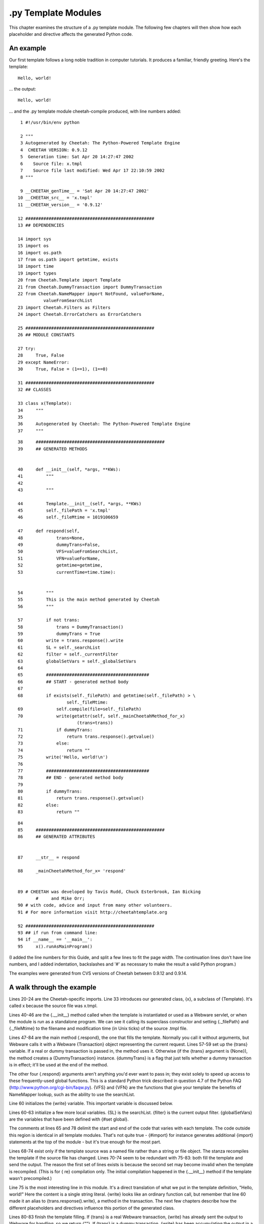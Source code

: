 .py Template Modules
====================

.. _pyModules:

This chapter examines the structure of a .py template module. The
following few chapters will then show how each placeholder and
directive affects the generated Python code.

An example
----------

.. _pyModules.example:

Our first template follows a long noble tradition in computer
tutorials. It produces a familiar, friendly greeting. Here's the
template:

::

    Hello, world!

... the output:

::

    Hello, world!

... and the .py template module cheetah-compile produced, with line
numbers added:

::

      1 #!/usr/bin/env python

      2 """
      3 Autogenerated by Cheetah: The Python-Powered Template Engine
      4  CHEETAH VERSION: 0.9.12
      5  Generation time: Sat Apr 20 14:27:47 2002
      6    Source file: x.tmpl
      7    Source file last modified: Wed Apr 17 22:10:59 2002
      8 """

      9 __CHEETAH_genTime__ = 'Sat Apr 20 14:27:47 2002'
     10 __CHEETAH_src__ = 'x.tmpl'
     11 __CHEETAH_version__ = '0.9.12'

     12 ##################################################
     13 ## DEPENDENCIES

     14 import sys
     15 import os
     16 import os.path
     17 from os.path import getmtime, exists
     18 import time
     19 import types
     20 from Cheetah.Template import Template
     21 from Cheetah.DummyTransaction import DummyTransaction
     22 from Cheetah.NameMapper import NotFound, valueForName,
               valueFromSearchList
     23 import Cheetah.Filters as Filters
     24 import Cheetah.ErrorCatchers as ErrorCatchers

     25 ##################################################
     26 ## MODULE CONSTANTS

     27 try:
     28     True, False
     29 except NameError:
     30     True, False = (1==1), (1==0)

     31 ##################################################
     32 ## CLASSES

     33 class x(Template):
     34     """
     35
     36     Autogenerated by Cheetah: The Python-Powered Template Engine
     37     """

::

     38     ##################################################
     39     ## GENERATED METHODS


     40     def __init__(self, *args, **KWs):
     41         """
     42
     43         """

     44         Template.__init__(self, *args, **KWs)
     45         self._filePath = 'x.tmpl'
     46         self._fileMtime = 1019106659

     47     def respond(self,
     48             trans=None,
     49             dummyTrans=False,
     50             VFS=valueFromSearchList,
     51             VFN=valueForName,
     52             getmtime=getmtime,
     53             currentTime=time.time):


     54         """
     55         This is the main method generated by Cheetah
     56         """

     57         if not trans:
     58             trans = DummyTransaction()
     59             dummyTrans = True
     60         write = trans.response().write
     61         SL = self._searchList
     62         filter = self._currentFilter
     63         globalSetVars = self._globalSetVars
     64
     65         ########################################
     66         ## START - generated method body
     67
     68         if exists(self._filePath) and getmtime(self._filePath) > \
                        self._fileMtime:
     69             self.compile(file=self._filePath)
     70             write(getattr(self, self._mainCheetahMethod_for_x)
                            (trans=trans))
     71             if dummyTrans:
     72                 return trans.response().getvalue()
     73             else:
     74                 return ""
     75         write('Hello, world!\n')
     76
     77         ########################################
     78         ## END - generated method body
     79
     80         if dummyTrans:
     81             return trans.response().getvalue()
     82         else:
     83             return ""

::

     84
     85     ##################################################
     86     ## GENERATED ATTRIBUTES


     87     __str__ = respond

     88     _mainCheetahMethod_for_x= 'respond'


     89 # CHEETAH was developed by Tavis Rudd, Chuck Esterbrook, Ian Bicking
            #     and Mike Orr;
     90 # with code, advice and input from many other volunteers.
     91 # For more information visit http://cheetahtemplate.org

     92 ##################################################
     93 ## if run from command line:
     94 if __name__ == '__main__':
     95     x().runAsMainProgram()


(I added the line numbers for this Guide, and split a few lines to
fit the page width. The continuation lines don't have line numbers,
and I added indentation, backslashes and '#' as necessary to make
the result a valid Python program.)

The examples were generated from CVS versions of Cheetah between
0.9.12 and 0.9.14.

A walk through the example
--------------------------

.. _pyModules.walk:

Lines 20-24 are the Cheetah-specific imports. Line 33 introduces
our generated class, {x}, a subclass of {Template}. It's called x
because the source file was x.tmpl.

Lines 40-46 are the {.\_\_init\_\_} method called when the template
is instantiated or used as a Webware servlet, or when the module is
run as a standalone program. We can see it calling its superclass
constructor and setting {.\_filePath} and {.\_fileMtime} to the
filename and modification time (in Unix ticks) of the source .tmpl
file.

Lines 47-84 are the main method {.respond}, the one that fills the
template. Normally you call it without arguments, but Webware calls
it with a Webware {Transaction} object representing the current
request. Lines 57-59 set up the {trans} variable. If a real or
dummy transaction is passed in, the method uses it. Otherwise (if
the {trans} argument is {None}), the method creates a
{DummyTransaction} instance. {dummyTrans} is a flag that just tells
whether a dummy transaction is in effect; it'll be used at the end
of the method.

The other four {.respond} arguments aren't anything you'd ever want
to pass in; they exist solely to speed up access to these
frequently-used global functions. This is a standard Python trick
described in question 4.7 of the Python FAQ
(http://www.python.org/cgi-bin/faqw.py). {VFS} and {VFN} are the
functions that give your template the benefits of NameMapper
lookup, such as the ability to use the searchList.

Line 60 initializes the {write} variable. This important variable
is discussed below.

Lines 60-63 initialize a few more local variables. {SL} is the
searchList. {filter} is the current output filter. {globalSetVars}
are the variables that have been defined with {#set global}.

The comments at lines 65 and 78 delimit the start and end of the
code that varies with each template. The code outside this region
is identical in all template modules. That's not quite true -
{#import} for instance generates additional {import} statements at
the top of the module - but it's true enough for the most part.

Lines 68-74 exist only if the template source was a named file
rather than a string or file object. The stanza recompiles the
template if the source file has changed. Lines 70-74 seem to be
redundant with 75-83: both fill the template and send the output.
The reason the first set of lines exists is because the second set
may become invalid when the template is recompiled. (This is for {
re} compilation only. The initial compilation happened in the
{.\_\_init\_\_} method if the template wasn't precompiled.)

Line 75 is the most interesting line in this module. It's a direct
translation of what we put in the template definition,
"Hello, world!" Here the content is a single string literal.
{write} looks like an ordinary function call, but remember that
line 60 made it an alias to {trans.response().write}, a method in
the transaction. The next few chapters describe how the different
placeholders and directives influence this portion of the generated
class.

Lines 80-83 finish the template filling. If {trans} is a real
Webware transaction, {write} has already sent the output to Webware
for handling, so we return {""}. If {trans} is a dummy transaction,
{write} has been accumulating the output in a Python {StringIO}
object rather than sending it anywhere, so we have to return it.

Line 83 is the end of the {.respond} method.

Line 87 makes code{.\_\_str\_\_} an alias for the main method, so
that you can {print} it or apply {str} to it and it will fill the
template. Line 88 gives the name of the main method, because
sometimes it's not {.respond}.

Lines 94-95 allow the module to be run directly as a script.
Essentially, they process the command-line arguments and them make
the template fill itself.


